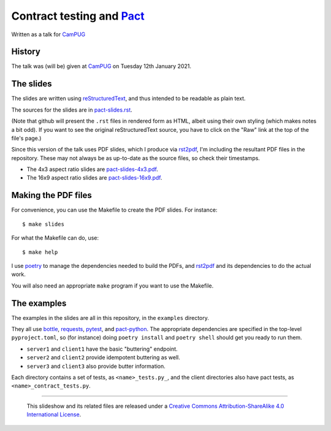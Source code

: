 ==========================
Contract testing and Pact_
==========================

Written as a talk for CamPUG_

History
~~~~~~~

The talk was (will be) given at CamPUG_ on Tuesday 12th January 2021.

The slides
~~~~~~~~~~
The slides are written using reStructuredText_, and thus intended to be
readable as plain text.

The sources for the slides are in `<pact-slides.rst>`_.

(Note that github will present the ``.rst`` files in rendered form as HTML,
albeit using their own styling (which makes notes a bit odd). If you want
to see the original reStructuredText source, you have to click on the "Raw"
link at the top of the file's page.)

Since this version of the talk uses PDF slides, which I produce via rst2pdf_,
I'm including the resultant PDF files in the repository. These
may not always be as up-to-date as the source files, so check their
timestamps.

* The 4x3 aspect ratio slides are `<pact-slides-4x3.pdf>`_.
* The 16x9 aspect ratio slides are `<pact-slides-16x9.pdf>`_.

Making the PDF files
~~~~~~~~~~~~~~~~~~~~
For convenience, you can use the Makefile to create the PDF slides.
For instance::

  $ make slides

For what the Makefile can do, use::

  $ make help

I use poetry_ to manage the dependencies needed to build the PDFs, and
rst2pdf_ and its dependencies to do the actual work.

.. _poetry: https://python-poetry.org/
.. _rst2pdf: https://rst2pdf.org/

You will also need an appropriate ``make`` program if you want to use the
Makefile.

The examples
~~~~~~~~~~~~

The examples in the slides are all in this repository, in the ``examples``
directory.

They all use bottle_, requests_, pytest_, and pact-python_. The appropriate
dependencies are specified in the top-level ``pyproject.toml``, so (for
instance) doing ``poetry install`` and ``poetry shell`` should get you ready
to run them.

* ``server1`` and ``client1`` have the basic "buttering" endpoint.
* ``server2`` and ``client2`` provide idempotent buttering as well.
* ``server3`` and ``client3`` also provide butter information.

Each directory contains a set of tests, as ``<name>_tests.py_``, and the
client directories also have pact tests, as ``<name>_contract_tests.py``.

.. _CamPUG: https://www.meetup.com/CamPUG/
.. _pandoc: https://pandoc.org/
.. _docutils: http://docutils.sourceforge.net/
.. _reStructuredText: http://docutils.sourceforge.net/rst.html
.. _TeX: https://www.ctan.org/starter

.. _pact: https://docs.pact.io/_

.. _bottle: https://bottlepy.org/docs/dev/
.. _requests: https://requests.readthedocs.io/
.. _pytest: https://docs.pytest.org/
.. _pact-python: https://github.com/pact-foundation/pact-python

--------

  |cc-attr-sharealike|

  This slideshow and its related files are released under a `Creative Commons
  Attribution-ShareAlike 4.0 International License`_.

.. |cc-attr-sharealike| image:: images/cc-attribution-sharealike-88x31.png
   :alt: CC-Attribution-ShareAlike image

.. _`Creative Commons Attribution-ShareAlike 4.0 International License`: http://creativecommons.org/licenses/by-sa/4.0/
